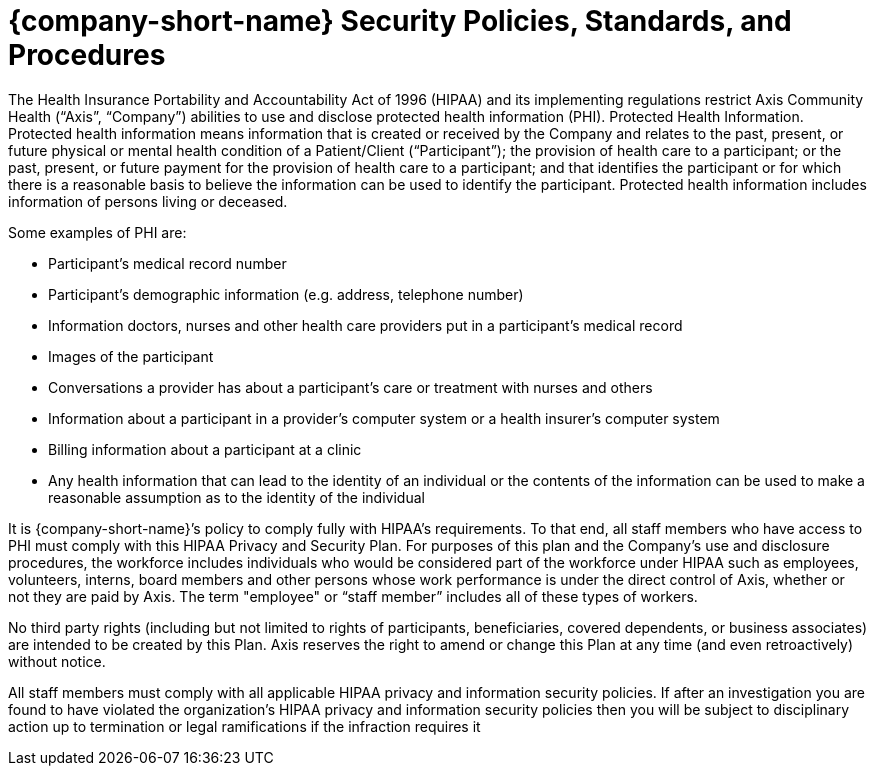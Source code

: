= {company-short-name} Security Policies, Standards, and Procedures

The Health Insurance Portability and Accountability Act of 1996 (HIPAA) and its implementing
regulations restrict Axis Community Health (“Axis”, “Company”) abilities to use and disclose protected
health information (PHI).
Protected Health Information. Protected health information means information that is created or received
by the Company and relates to the past, present, or future physical or mental health condition of a
Patient/Client (“Participant”); the provision of health care to a participant; or the past, present, or future
payment for the provision of health care to a participant; and that identifies the participant or for which
there is a reasonable basis to believe the information can be used to identify the participant. Protected
health information includes information of persons living or deceased.

Some examples of PHI are:

- Participant’s medical record number
- Participant’s demographic information (e.g. address, telephone number)
- Information doctors, nurses and other health care providers put in a participant’s medical record
- Images of the participant
- Conversations a provider has about a participant’s care or treatment with nurses and others
- Information about a participant in a provider’s computer system or a health insurer’s computer system
- Billing information about a participant at a clinic
- Any health information that can lead to the identity of an individual or the contents of the
information can be used to make a reasonable assumption as to the identity of the individual

It is {company-short-name}’s policy to comply fully with HIPAA's requirements. To that end, all staff members who
have access to PHI must comply with this HIPAA Privacy and Security Plan. For purposes of this plan and
the Company’s use and disclosure procedures, the workforce includes individuals who would be considered
part of the workforce under HIPAA such as employees, volunteers, interns, board members and other
persons whose work performance is under the direct control of Axis, whether or not they are paid by Axis.
The term "employee" or “staff member” includes all of these types of workers.

No third party rights (including but not limited to rights of participants, beneficiaries, covered dependents,
or business associates) are intended to be created by this Plan. Axis reserves the right to amend or change
this Plan at any time (and even retroactively) without notice.

All staff members must comply with all applicable HIPAA privacy and information security policies. If
after an investigation you are found to have violated the organization’s HIPAA privacy and information
security policies then you will be subject to disciplinary action up to termination or legal ramifications if
the infraction requires it
